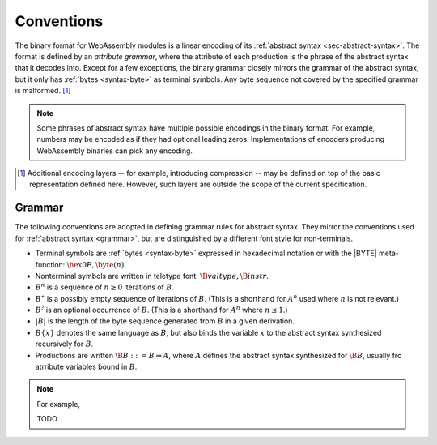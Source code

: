 .. index:: ! binary format

Conventions
-----------

The binary format for WebAssembly modules is a linear encoding of its :ref:`abstract syntax <sec-abstract-syntax>`.
The format is defined by an *attribute grammar*,
where the attribute of each production is the phrase of the abstract syntax that it decodes into.
Except for a few exceptions, the binary grammar closely mirrors the grammar of the abstract syntax,
but it only has :ref:`bytes <syntax-byte>` as terminal symbols.
Any byte sequence not covered by the specified grammar is malformed.
[#compression]_

.. Note::
   Some phrases of abstract syntax have multiple possible encodings in the binary format.
   For example, numbers may be encoded as if they had optional leading zeros.
   Implementations of encoders producing WebAssembly binaries can pick any encoding.

.. [#compression]
   Additional encoding layers -- for example, introducing compression -- may be defined on top of the basic representation defined here.
   However, such layers are outside the scope of the current specification.


.. _binary-grammar:
.. index:: grammar notation, notation, byte
   single: binary format; grammar
   pair: binary format; notation

Grammar
~~~~~~~

The following conventions are adopted in defining grammar rules for abstract syntax.
They mirror the conventions used for :ref:`abstract syntax <grammar>`, but are distinguished by a different font style for non-terminals.

* Terminal symbols are :ref:`bytes <syntax-byte>` expressed in hexadecimal notation or with the |BYTE| meta-function: :math:`\hex{0F}, \byte(n)`.

* Nonterminal symbols are written in teletype font: :math:`\B{valtype}, \B{instr}`.

* :math:`B^n` is a sequence of :math:`n\geq 0` iterations  of :math:`B`.

* :math:`B^\ast` is a possibly empty sequence of iterations of :math:`B`.
  (This is a shorthand for :math:`A^n` used where :math:`n` is not relevant.)

* :math:`B^?` is an optional occurrence of :math:`B`.
  (This is a shorthand for :math:`A^n` where :math:`n \leq 1`.)

* :math:`|B|` is the length of the byte sequence generated from :math:`B` in a given derivation.

* :math:`B\{x\}` denotes the same language as :math:`B`, but also binds the variable :math:`x` to the abstract syntax synthesized recursively for :math:`B`.

* Productions are written :math:`\B{B} ::= B \Rightarrow A`, where :math:`A` defines the abstract syntax synthesized for :math:`\B{B}`, usually fro atrribute variables bound in :math:`B`.

.. note::

   For example,
   
   TODO